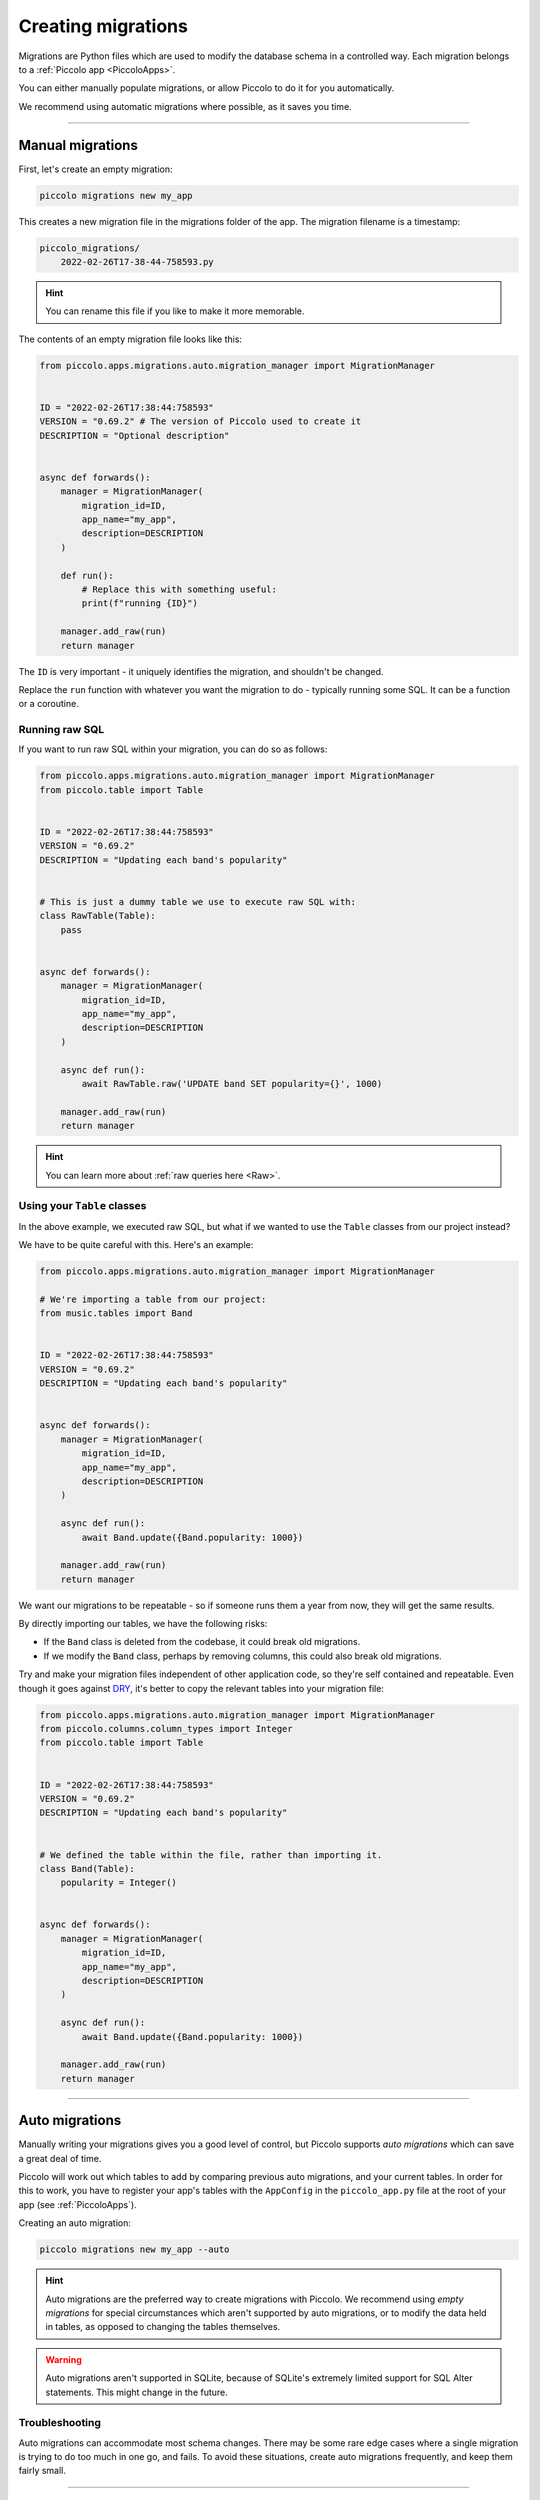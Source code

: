 Creating migrations
===================

Migrations are Python files which are used to modify the database schema in a
controlled way. Each migration belongs to a :ref:`Piccolo app <PiccoloApps>`.

You can either manually populate migrations, or allow Piccolo to do it for you
automatically.

We recommend using automatic migrations where possible, as it saves you time.

-------------------------------------------------------------------------------

Manual migrations
-----------------

First, let's create an empty migration:

.. code-block:: bash

    piccolo migrations new my_app

This creates a new migration file in the migrations folder of the app. The
migration filename is a timestamp:

.. code-block:: bash

    piccolo_migrations/
        2022-02-26T17-38-44-758593.py

.. hint:: You can rename this file if you like to make it more memorable.

The contents of an empty migration file looks like this:

.. code-block:: python

    from piccolo.apps.migrations.auto.migration_manager import MigrationManager


    ID = "2022-02-26T17:38:44:758593"
    VERSION = "0.69.2" # The version of Piccolo used to create it
    DESCRIPTION = "Optional description"


    async def forwards():
        manager = MigrationManager(
            migration_id=ID,
            app_name="my_app",
            description=DESCRIPTION
        )

        def run():
            # Replace this with something useful:
            print(f"running {ID}")

        manager.add_raw(run)
        return manager

The ``ID`` is very important - it uniquely identifies the migration, and
shouldn't be changed.

Replace the ``run`` function with whatever you want the migration to do -
typically running some SQL. It can be a function or a coroutine.

Running raw SQL
~~~~~~~~~~~~~~~

If you want to run raw SQL within your migration, you can do so as follows:

.. code-block:: python

    from piccolo.apps.migrations.auto.migration_manager import MigrationManager
    from piccolo.table import Table


    ID = "2022-02-26T17:38:44:758593"
    VERSION = "0.69.2"
    DESCRIPTION = "Updating each band's popularity"


    # This is just a dummy table we use to execute raw SQL with:
    class RawTable(Table):
        pass


    async def forwards():
        manager = MigrationManager(
            migration_id=ID,
            app_name="my_app",
            description=DESCRIPTION
        )

        async def run():
            await RawTable.raw('UPDATE band SET popularity={}', 1000)

        manager.add_raw(run)
        return manager

.. hint:: You can learn more about :ref:`raw queries here <Raw>`.

Using your ``Table`` classes
~~~~~~~~~~~~~~~~~~~~~~~~~~~~

In the above example, we executed raw SQL, but what if we wanted to use the
``Table`` classes from our project instead?

We have to be quite careful with this. Here's an example:

.. code-block:: python

    from piccolo.apps.migrations.auto.migration_manager import MigrationManager

    # We're importing a table from our project:
    from music.tables import Band


    ID = "2022-02-26T17:38:44:758593"
    VERSION = "0.69.2"
    DESCRIPTION = "Updating each band's popularity"


    async def forwards():
        manager = MigrationManager(
            migration_id=ID,
            app_name="my_app",
            description=DESCRIPTION
        )

        async def run():
            await Band.update({Band.popularity: 1000})

        manager.add_raw(run)
        return manager

We want our migrations to be repeatable - so if someone runs them a year from
now, they will get the same results.

By directly importing our tables, we have the following risks:

* If the ``Band`` class is deleted from the codebase, it could break old
  migrations.
* If we modify the ``Band`` class, perhaps by removing columns, this could also
  break old migrations.

Try and make your migration files independent of other application code, so
they're self contained and repeatable. Even though it goes against `DRY <https://en.wikipedia.org/wiki/Don%27t_repeat_yourself>`_,
it's better to copy the relevant tables into your migration file:

.. code-block:: python

    from piccolo.apps.migrations.auto.migration_manager import MigrationManager
    from piccolo.columns.column_types import Integer
    from piccolo.table import Table


    ID = "2022-02-26T17:38:44:758593"
    VERSION = "0.69.2"
    DESCRIPTION = "Updating each band's popularity"


    # We defined the table within the file, rather than importing it.
    class Band(Table):
        popularity = Integer()


    async def forwards():
        manager = MigrationManager(
            migration_id=ID,
            app_name="my_app",
            description=DESCRIPTION
        )

        async def run():
            await Band.update({Band.popularity: 1000})

        manager.add_raw(run)
        return manager

-------------------------------------------------------------------------------

Auto migrations
---------------

Manually writing your migrations gives you a good level of control, but Piccolo
supports `auto migrations` which can save a great deal of time.

Piccolo will work out which tables to add by comparing previous auto migrations,
and your current tables. In order for this to work, you have to register
your app's tables with the ``AppConfig`` in the ``piccolo_app.py`` file at the
root of your app (see :ref:`PiccoloApps`).

Creating an auto migration:

.. code-block:: bash

    piccolo migrations new my_app --auto

.. hint:: Auto migrations are the preferred way to create migrations with
    Piccolo. We recommend using `empty migrations` for special circumstances which
    aren't supported by auto migrations, or to modify the data held in tables, as
    opposed to changing the tables themselves.

.. warning:: Auto migrations aren't supported in SQLite, because of SQLite's
    extremely limited support for SQL Alter statements. This might change in
    the future.

Troubleshooting
~~~~~~~~~~~~~~~

Auto migrations can accommodate most schema changes. There may be some rare edge
cases where a single migration is trying to do too much in one go, and fails.
To avoid these situations, create auto migrations frequently, and keep them
fairly small.

-------------------------------------------------------------------------------

Migration descriptions
----------------------

To make the migrations more memorable, you can give them a description. Inside
the migration file, you can set a ``DESCRIPTION`` global variable manually, or
can specify it when creating the migration:

.. code-block:: bash

    piccolo migrations new my_app --auto --desc="Adding name column"

The Piccolo CLI will then use this description when listing migrations, to make
them easier to identify.
